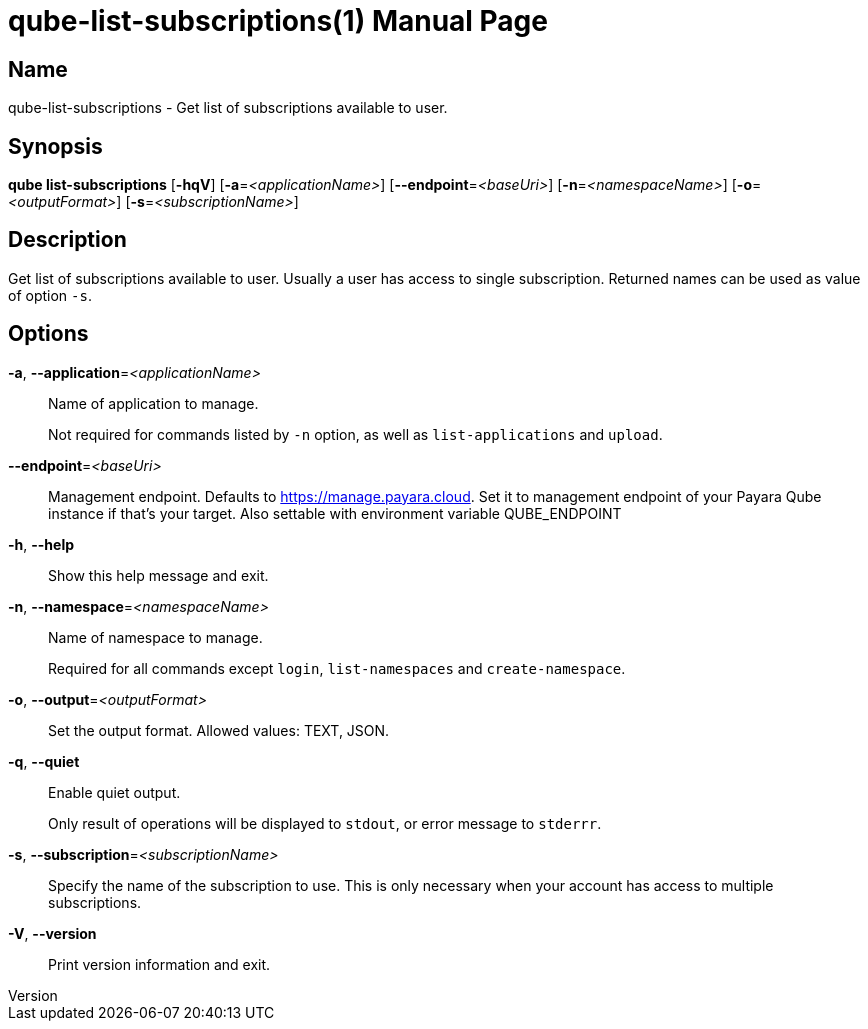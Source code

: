// tag::picocli-generated-full-manpage[]
// tag::picocli-generated-man-section-header[]
:doctype: manpage
:revnumber: 
:manmanual: Qube Manual
:mansource: 
:man-linkstyle: pass:[blue R < >]
= qube-list-subscriptions(1)

// end::picocli-generated-man-section-header[]

// tag::picocli-generated-man-section-name[]
== Name

qube-list-subscriptions - Get list of subscriptions available to user.

// end::picocli-generated-man-section-name[]

// tag::picocli-generated-man-section-synopsis[]
== Synopsis

*qube list-subscriptions* [*-hqV*] [*-a*=_<applicationName>_] [*--endpoint*=_<baseUri>_]
                        [*-n*=_<namespaceName>_] [*-o*=_<outputFormat>_]
                        [*-s*=_<subscriptionName>_]

// end::picocli-generated-man-section-synopsis[]

// tag::picocli-generated-man-section-description[]
== Description

Get list of subscriptions available to user.
Usually a user has access to single subscription. Returned names can be used as value of option `-s`.

// end::picocli-generated-man-section-description[]

// tag::picocli-generated-man-section-options[]
== Options

*-a*, *--application*=_<applicationName>_::
  Name of application to manage. 
+
Not required for commands listed by `-n` option, as well as `list-applications` and `upload`.

*--endpoint*=_<baseUri>_::
  Management endpoint. Defaults to https://manage.payara.cloud. Set it to management endpoint of your Payara Qube instance if that’s your target. Also settable with environment variable QUBE_ENDPOINT

*-h*, *--help*::
  Show this help message and exit.

*-n*, *--namespace*=_<namespaceName>_::
  Name of namespace to manage.
+
Required for all commands except `login`, `list-namespaces` and `create-namespace`.

*-o*, *--output*=_<outputFormat>_::
  Set the output format. Allowed values: TEXT, JSON.

*-q*, *--quiet*::
  Enable quiet output.
+
Only result of operations will be displayed to `stdout`, or error message to `stderrr`.

*-s*, *--subscription*=_<subscriptionName>_::
  Specify the name of the subscription to use. This is only necessary when your account has access to multiple subscriptions.

*-V*, *--version*::
  Print version information and exit.

// end::picocli-generated-man-section-options[]

// tag::picocli-generated-man-section-arguments[]
// end::picocli-generated-man-section-arguments[]

// tag::picocli-generated-man-section-commands[]
// end::picocli-generated-man-section-commands[]

// tag::picocli-generated-man-section-exit-status[]
// end::picocli-generated-man-section-exit-status[]

// tag::picocli-generated-man-section-footer[]
// end::picocli-generated-man-section-footer[]

// end::picocli-generated-full-manpage[]
